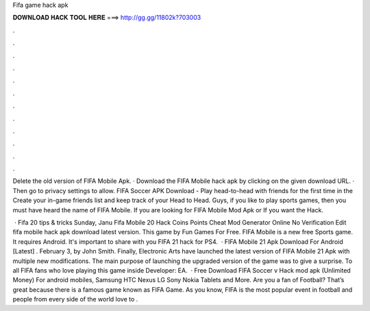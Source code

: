 Fifa game hack apk



𝐃𝐎𝐖𝐍𝐋𝐎𝐀𝐃 𝐇𝐀𝐂𝐊 𝐓𝐎𝐎𝐋 𝐇𝐄𝐑𝐄 ===> http://gg.gg/11802k?703003



.



.



.



.



.



.



.



.



.



.



.



.

Delete the old version of FIFA Mobile Apk. · Download the FIFA Mobile hack apk by clicking on the given download URL. · Then go to privacy settings to allow. FIFA Soccer APK Download - Play head-to-head with friends for the first time in the Create your in-game friends list and keep track of your Head to Head. Guys, if you like to play sports games, then you must have heard the name of FIFA Mobile. If you are looking for FIFA Mobile Mod Apk or If you want the Hack.

 · Fifa 20 tips & tricks Sunday, Janu Fifa Mobile 20 Hack Coins Points Cheat Mod Generator Online No Verification Edit  fifa mobile hack apk download latest version. This game by Fun Games For Free. FIFA Mobile is a new free Sports game. It requires Android. It's important to share with you FIFA 21 hack for PS4.  · FIFA Mobile 21 Apk Download For Android [Latest] . February 3, by John Smith. Finally, Electronic Arts have launched the latest version of FIFA Mobile 21 Apk with multiple new modifications. The main purpose of launching the upgraded version of the game was to give a surprise. To all FIFA fans who love playing this game inside Developer: EA.  · Free Download FIFA Soccer v Hack mod apk (Unlimited Money) For android mobiles, Samsung HTC Nexus LG Sony Nokia Tablets and More. Are you a fan of Football? That’s great because there is a famous game known as FIFA Game. As you know, FIFA is the most popular event in football and people from every side of the world love to .
